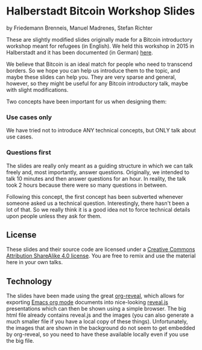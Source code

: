 
* Halberstadt Bitcoin Workshop Slides
by Friedemann Brenneis, Manuel Madrenes, Stefan Richter

These are slightly modified slides originally made for a Bitcoin introductory
workshop meant for refugees (in English). We held this workshop in 2015 in
Halberstadt and it has been documented (in German) [[https://coinspondent.de/2015/09/25/rueckblick-bitcoin-workshop-in-halberstadt/][here]]. 

We believe that Bitcoin is an ideal match for people who need to transcend
borders. So we hope you can help us introduce them to the topic, and maybe these
slides can help you. They are very sparse and general, however, so they might be
useful for any Bitcoin introductory talk, maybe with slight modifications.

Two concepts have been important for us when designing them: 

*** Use cases only 

We have tried not to introduce ANY technical concepts, but ONLY talk about use
cases. 

*** Questions first

The slides are really only meant as a guiding structure in which we can talk
freely and, most importantly, answer questions. Originally, we intended to talk
10 minutes and then answer questions for an hour. In reality, the talk
took 2 hours because there were so many questions in between.

Following this concept, the first concept has been subverted whenever someone
asked us a technical question. Interestingly, there hasn't been a lot of that.
So we really think it is a good idea not to force technical details upon people
unless they ask for them.

** License

These slides and their source code are licensed under a [[https://creativecommons.org/licenses/by-sa/4.0/][Creative Commons
Attribution ShareAlike 4.0 license]]. You are free to remix and use the material
here in your own talks.
 
** Technology

The slides have been made using the great [[https://github.com/yjwen/org-reveal][org-reveal]], which allows for exporting
[[http://orgmode.org/][Emacs org mode]] documents into nice-looking [[https://github.com/hakimel/reveal.js/][reveal.js]] presentations which can
then be shown using a simple browser. The big html file already contains
reveal.js and the images (you can also generate a much smaller file if you have
a local copy of these things). Unfortunately, the images that are shown in the
background do not seem to get embedded by org-reveal, so you need to have these
available locally even if you use the big file.

